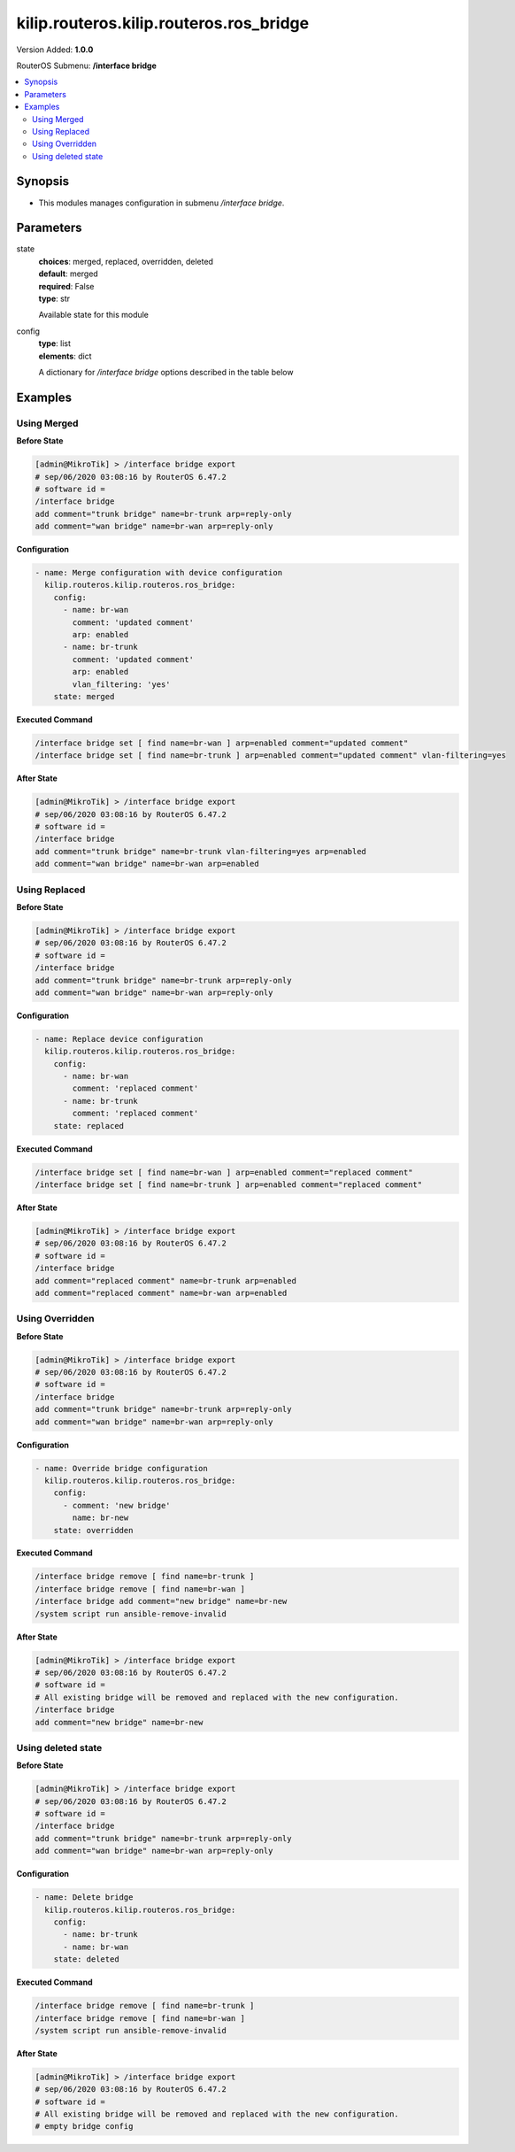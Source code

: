 .. _kilip.routeros.kilip.routeros.ros_bridge_module

********************************
kilip.routeros.kilip.routeros.ros_bridge
********************************

Version Added: **1.0.0**

RouterOS Submenu: **/interface bridge**

.. contents::
   :local:
   :depth: 2

========
Synopsis
========

-  This modules manages configuration in submenu `/interface bridge`.

==========
Parameters
==========

state
  | **choices**: merged, replaced, overridden, deleted
  | **default**: merged
  | **required**: False
  | **type**: str
  Available state for this module

config
  | **type**: list
  | **elements**: dict
  A dictionary for `/interface bridge` options described in the table below

.. raw:: html

    <table border=0 cellpadding=0 class="documentation-table"><tr><th>Name</th><th>Choices/Default</th><th>Description</th></tr><tr><td><b>add_dhcp_option82</b><div style="font-size: small"><span style="color: purple">str</span></div></td><td><ul style="margin: 0; padding: 0;"><li><div style="color: blue"><b>no</b>&nbsp;&larr;</div></li><li>
                              yes
                            </li></ul></td><td><p>Whether to add DHCP Option-82 information (Agent Remote ID and Agent Circuit ID) to DHCP packets. Can be used together with Option-82 capable DHCP server to assign IP addresses and implement policies. This property only has effect when dhcp-snooping is set to <code>yes</code>.</p></td></tr><tr><td><b>admin_mac</b><div style="font-size: small"><span style="color: purple">str</span></div></td><td></td><td><p>Static MAC address of the bridge. This property only has effect when auto-mac is set to <code>no</code>.</p></td></tr><tr><td><b>ageing_time</b><div style="font-size: small"><span style="color: purple">str</span></div></td><td></td><td><p>How long a host's information will be kept in the bridge database.</p></td></tr><tr><td><b>arp</b><div style="font-size: small"><span style="color: purple">str</span></div></td><td><ul style="margin: 0; padding: 0;"><li>
                              disabled
                            </li><li><div style="color: blue"><b>enabled</b>&nbsp;&larr;</div></li><li>
                              proxy-arp
                            </li><li>
                              reply-only
                            </li></ul></td><td><p>Address Resolution Protocol setting</p><ul><li><code>disabled</code> - the interface will not use ARP</li><li><code>enabled</code> - the interface will use ARP</li><li><code>proxy-arp</code> - the interface will use the ARP proxy feature</li><li><code>reply-only</code> - the interface will only reply to requests originated from matching IP address/MAC address combinations which are entered as static entries in the <a href="https://wiki.mikrotik.com/wiki/Manual:IP/ARP" title="Manual:IP/ARP"> IP/ARP</a> table. No dynamic entries will be automatically stored in the <a href="https://wiki.mikrotik.com/wiki/Manual:IP/ARP" title="Manual:IP/ARP"> IP/ARP</a> table. Therefore for communications to be successful, a valid static entry must already exist.</li></ul></td></tr><tr><td><b>arp_timeout</b><div style="font-size: small"><span style="color: purple">str</span></div></td><td></td><td><p>ARP timeout is time how long ARP record is kept in ARP table after no packets are received from IP. Value <code>auto</code> equals to the value of arp-timeout in <a href="https://wiki.mikrotik.com/wiki/Manual:IP/Settings" title="Manual:IP/Settings"> IP/Settings</a>, default is 30s.</p></td></tr><tr><td><b>auto_mac</b><div style="font-size: small"><span style="color: purple">str</span></div></td><td><ul style="margin: 0; padding: 0;"><li>
                              no
                            </li><li><div style="color: blue"><b>yes</b>&nbsp;&larr;</div></li></ul></td><td><p>Automatically select one MAC address of bridge ports as a bridge MAC address, bridge MAC will be chosen from the first added bridge port. After a device reboot, the bridge MAC can change depending on the port-number.</p></td></tr><tr><td><b>comment</b><div style="font-size: small"><span style="color: purple">str</span></div></td><td></td><td><p>Short description of the interface.</p></td></tr><tr><td><b>dhcp_snooping</b><div style="font-size: small"><span style="color: purple">str</span></div></td><td><ul style="margin: 0; padding: 0;"><li><div style="color: blue"><b>no</b>&nbsp;&larr;</div></li><li>
                              yes
                            </li></ul></td><td><p>Enables or disables DHCP Snooping on the bridge.</p></td></tr><tr><td><b>disabled</b><div style="font-size: small"><span style="color: purple">str</span></div></td><td><ul style="margin: 0; padding: 0;"><li><div style="color: blue"><b>no</b>&nbsp;&larr;</div></li><li>
                              yes
                            </li></ul></td><td><p>Changes whether the bridge is disabled.</p></td></tr><tr><td><b>ether_type</b><div style="font-size: small"><span style="color: purple">str</span></div></td><td><ul style="margin: 0; padding: 0;"><li><div style="color: blue"><b>0x8100</b>&nbsp;&larr;</div></li><li>
                              0x88a8
                            </li><li>
                              0x9100
                            </li></ul></td><td><p>Changes the EtherType, which will be used to determine if a packet has a VLAN tag. Packets that have a matching EtherType are considered as tagged packets. This property only has effect when vlan-filtering is set to <code>yes</code>.</p></td></tr><tr><td><b>fast_forward</b><div style="font-size: small"><span style="color: purple">str</span></div></td><td><ul style="margin: 0; padding: 0;"><li>
                              no
                            </li><li><div style="color: blue"><b>yes</b>&nbsp;&larr;</div></li></ul></td><td><p>Special and faster case of <a href="https://wiki.mikrotik.com/wiki/Manual:Fast_Path" title="Manual:Fast Path"> FastPath</a> which works only on bridges with 2 interfaces (enabled by default only for new bridges). More details can be found in the <a href="https://wiki.mikrotik.com/wiki/Manual:Interface/Bridge#Fast_Forward" title="Manual:Interface/Bridge"> Fast Forward</a> section.</p></td></tr><tr><td><b>forward_delay</b><div style="font-size: small"><span style="color: purple">str</span></div></td><td></td><td><p>Time which is spent during the initialization phase of the bridge interface (i.e., after router startup or enabling the interface) in listening/learning state before the bridge will start functioning normally.</p></td></tr><tr><td><b>frame_types</b><div style="font-size: small"><span style="color: purple">str</span></div></td><td><ul style="margin: 0; padding: 0;"><li><div style="color: blue"><b>admit-all</b>&nbsp;&larr;</div></li><li>
                              admit-only-untagged-and-priority-tagged
                            </li><li>
                              admit-only-vlan-tagged
                            </li></ul></td><td><p>Specifies allowed frame types on a bridge port. This property only has effect when vlan-filtering is set to <code>yes</code>.</p></td></tr><tr><td><b>igmp_snooping</b><div style="font-size: small"><span style="color: purple">str</span></div></td><td><ul style="margin: 0; padding: 0;"><li><div style="color: blue"><b>no</b>&nbsp;&larr;</div></li><li>
                              yes
                            </li></ul></td><td><p>Enables multicast group and port learning to prevent multicast traffic from flooding all interfaces in a bridge.</p></td></tr><tr><td><b>igmp_version</b><div style="font-size: small"><span style="color: purple">str</span></div></td><td><ul style="margin: 0; padding: 0;"><li><div style="color: blue"><b>2</b>&nbsp;&larr;</div></li><li>
                              3
                            </li></ul></td><td><p>Selects the IGMP version in which IGMP general membership queries will be generated. This property only has effect when igmp-snooping is set to <code>yes</code>.</p></td></tr><tr><td><b>ingress_filtering</b><div style="font-size: small"><span style="color: purple">str</span></div></td><td><ul style="margin: 0; padding: 0;"><li><div style="color: blue"><b>no</b>&nbsp;&larr;</div></li><li>
                              yes
                            </li></ul></td><td><p>Enables or disables VLAN ingress filtering, which checks if the ingress port is a member of the received VLAN ID in the bridge VLAN table. By default, VLANs that don't exist in the bridge VLAN table are dropped before they are sent out (egress), but this property allows you to drop the packets when they are received (ingress). Should be used with frame-types to specify if the ingress traffic should be tagged or untagged. This property only has effect when vlan-filtering is set to <code>yes</code>.</p></td></tr><tr><td><b>last_member_interval</b><div style="font-size: small"><span style="color: purple">str</span></div></td><td></td><td><p>If a port has fast-leave set to <code>no</code> and a bridge port receives a IGMP Leave message, then a IGMP Snooping enabled bridge will send a IGMP query to make sure that no devices has subscribed to a certain multicast stream on a bridge port. If a IGMP Snooping enabled bridge does not receive a IGMP membership report after amount of last-member-interval, then the bridge considers that no one has subscribed to a certain multicast stream and can stop forwarding it. This property only has effect when igmp-snooping is set to <code>yes</code>.</p></td></tr><tr><td><b>last_member_query_count</b><div style="font-size: small"><span style="color: purple">int</span></div></td><td></td><td><p>How many times should last-member-interval pass until a IGMP Snooping bridge will stop forwarding a certain multicast stream. This property only has effect when igmp-snooping is set to <code>yes</code>.</p></td></tr><tr><td><b>max_hops</b><div style="font-size: small"><span style="color: purple">int</span></div></td><td></td><td><p>Bridge count which BPDU can pass in a MSTP enabled network in the same region before BPDU is being ignored. This property only has effect when protocol-mode is set to <code>mstp</code>.</p></td></tr><tr><td><b>max_message_age</b><div style="font-size: small"><span style="color: purple">str</span></div></td><td></td><td><p>How long to remember Hello messages received from other STP/RSTP enabled bridges. This property only has effect when protocol-mode is set to <code>stp</code> or <code>rstp</code>.</p></td></tr><tr><td><b>membership_interval</b><div style="font-size: small"><span style="color: purple">str</span></div></td><td></td><td><p>Amount of time after an entry in the Multicast Database (MDB) is removed if a IGMP membership report is not received on a certain port. This property only has effect when igmp-snooping is set to <code>yes</code>.</p></td></tr><tr><td><b>mld_version</b><div style="font-size: small"><span style="color: purple">str</span></div></td><td><ul style="margin: 0; padding: 0;"><li><div style="color: blue"><b>1</b>&nbsp;&larr;</div></li><li>
                              2
                            </li></ul></td><td><p>Selects the MLD version. Version 2 adds support for source-specific multicast. This property only has effect when RouterOS IPv6 package is enabled and igmp-snooping is set to <code>yes</code>.</p></td></tr><tr><td><b>mtu</b><div style="font-size: small"><span style="color: purple">int</span></div></td><td></td><td><p>Maximum transmission unit, by default, the bridge will set MTU automatically and it will use the lowest MTU value of any associated bridge port. The default bridge MTU value without any bridge ports added is 1500. The MTU value can be set manually, but it cannot exceed the bridge L2MTU or the lowest bridge port L2MTU. If a new bridge port is added with L2MTU which is smaller than the actual-mtu of the bridge (set by the mtu property), then manually set value will be ignored and the bridge will act as if <code>mtu=auto</code> is set.</p></td></tr><tr><td><b>multicast_querier</b><div style="font-size: small"><span style="color: purple">str</span></div></td><td><ul style="margin: 0; padding: 0;"><li><div style="color: blue"><b>no</b>&nbsp;&larr;</div></li><li>
                              yes
                            </li></ul></td><td><p>Multicast querier generates IGMP general membership queries to which all IGMP capable devices respond with a IGMP membership report, usually a PIM (multicast) router generates these queries. By using this property you can make a IGMP Snooping enabled bridge to generate IGMP general membership queries. This property should be used whenever there is no PIM (multicast) router in a Layer2 network or IGMP packets must be sent through multiple IGMP Snooping enabled bridges to reach a PIM (multicast) router. Without a multicast querier in a Layer2 network the Multicast Database (MDB) is not being updated and IGMP Snooping will not function properly. Only untagged IGMP general membership queries are generated. This property only has effect when igmp-snooping is set to <code>yes</code>. Additionally, the igmp-snooping should be disabled/enabled after changing multicast-querier property.</p></td></tr><tr><td><b>multicast_router</b><div style="font-size: small"><span style="color: purple">str</span></div></td><td><ul style="margin: 0; padding: 0;"><li>
                              disabled
                            </li><li>
                              permanent
                            </li><li><div style="color: blue"><b>temporary-query</b>&nbsp;&larr;</div></li></ul></td><td><p>Changes the state of a bridge itself if IGMP membership reports are going to be forwarded to it. This property can be used to forward IGMP membership reports to the bridge for statistics or to analyse them.</p><ul><li><code>disabled</code> - IGMP membership reports are not forwarded to the bridge itself regardless what is connected to it.</li><li><code>permanent</code> - IGMP membership reports are forwarded through this the bridge itself regardless what is connected to it.</li><li><code>temporary-query</code> - automatically detect multicast routers and IGMP Snooping enabled bridges. This property only has effect when igmp-snooping is set to <code>yes</code>.</li></ul></td></tr><tr><td><b>name</b><div style="font-size: small"><span style="color: purple">str</span></div></td><td></td><td><p>Name of the bridge interface</p></td></tr><tr><td><b>priority</b><div style="font-size: small"><span style="color: purple">int</span></div></td><td></td><td><p>Bridge priority, used by STP to determine root bridge, used by MSTP to determine CIST and IST regional root bridge. This property has no effect when protocol-mode is set to <code>none</code>.</p></td></tr><tr><td><b>protocol_mode</b><div style="font-size: small"><span style="color: purple">str</span></div></td><td><ul style="margin: 0; padding: 0;"><li>
                              mstp
                            </li><li>
                              none
                            </li><li><div style="color: blue"><b>rstp</b>&nbsp;&larr;</div></li><li>
                              stp
                            </li></ul></td><td><p>Select Spanning tree protocol (STP) or Rapid spanning tree protocol (RSTP) to ensure a loop-free topology for any bridged LAN. RSTP provides for faster spanning tree convergence after a topology change. Select MSTP to ensure loop-free topology across multiple VLANs. Since RouterOS v6.43 it is possible to forward Reserved MAC addresses that are in <strong>01:80:C2:00:00:0X</strong> range, this can be done by setting the protocol-mode to <code>none</code>.</p></td></tr><tr><td><b>pvid</b><div style="font-size: small"><span style="color: purple">int</span></div></td><td></td><td><p>Port VLAN ID (pvid) specifies which VLAN the untagged ingress traffic is assigned to. It applies e.g. to frames sent from bridge IP and destined to a bridge port. This property only has effect when vlan-filtering is set to <code>yes</code>.</p></td></tr><tr><td><b>querier_interval</b><div style="font-size: small"><span style="color: purple">str</span></div></td><td></td><td><p>Used to change the interval how often a bridge checks if it is the active multicast querier. This property only has effect when igmp-snooping and multicast-querier is set to <code>yes</code>.</p></td></tr><tr><td><b>query_interval</b><div style="font-size: small"><span style="color: purple">str</span></div></td><td></td><td><p>Used to change the interval how often IGMP general membership queries are sent out. This property only has effect when igmp-snooping and multicast-querier is set to <code>yes</code>.</p></td></tr><tr><td><b>query_response_interval</b><div style="font-size: small"><span style="color: purple">str</span></div></td><td></td><td><p>Interval in which a IGMP capable device must reply to a IGMP query with a IGMP membership report. This property only has effect when igmp-snooping and multicast-querier is set to <code>yes</code>.</p></td></tr><tr><td><b>region_name</b><div style="font-size: small"><span style="color: purple">str</span></div></td><td></td><td><p>MSTP region name. This property only has effect when protocol-mode is set to <code>mstp</code>.</p></td></tr><tr><td><b>region_revision</b><div style="font-size: small"><span style="color: purple">int</span></div></td><td></td><td><p>MSTP configuration revision number. This property only has effect when protocol-mode is set to <code>mstp</code>.</p></td></tr><tr><td><b>startup_query_count</b><div style="font-size: small"><span style="color: purple">int</span></div></td><td></td><td><p>Specifies how many times must startup-query-interval pass until the bridge starts sending out IGMP general membership queries periodically. This property only has effect when igmp-snooping and multicast-querier is set to <code>yes</code>.</p></td></tr><tr><td><b>startup_query_interval</b><div style="font-size: small"><span style="color: purple">str</span></div></td><td></td><td><p>Used to change the amount of time after a bridge starts sending out IGMP general membership queries after the bridge is enabled. This property only has effect when igmp-snooping and multicast-querier is set to <code>yes</code>.</p></td></tr><tr><td><b>transmit_hold_count</b><div style="font-size: small"><span style="color: purple">int</span></div></td><td></td><td><p>The Transmit Hold Count used by the Port Transmit state machine to limit transmission rate.</p></td></tr><tr><td><b>vlan_filtering</b><div style="font-size: small"><span style="color: purple">str</span></div></td><td><ul style="margin: 0; padding: 0;"><li><div style="color: blue"><b>no</b>&nbsp;&larr;</div></li><li>
                              yes
                            </li></ul></td><td><p>Globally enables or disables VLAN functionality for bridge.</p></td></tr></table>

========
Examples
========

------------
Using Merged
------------

**Before State**

.. code-block:: ssh

    [admin@MikroTik] > /interface bridge export
    # sep/06/2020 03:08:16 by RouterOS 6.47.2
    # software id =
    /interface bridge
    add comment="trunk bridge" name=br-trunk arp=reply-only
    add comment="wan bridge" name=br-wan arp=reply-only

**Configuration**

.. code-block:: yaml+jinja

    - name: Merge configuration with device configuration
      kilip.routeros.kilip.routeros.ros_bridge:
        config:
          - name: br-wan
            comment: 'updated comment'
            arp: enabled
          - name: br-trunk
            comment: 'updated comment'
            arp: enabled
            vlan_filtering: 'yes'
        state: merged

**Executed Command**

.. code-block:: ssh

    /interface bridge set [ find name=br-wan ] arp=enabled comment="updated comment"
    /interface bridge set [ find name=br-trunk ] arp=enabled comment="updated comment" vlan-filtering=yes

**After State**

.. code-block:: ssh

    [admin@MikroTik] > /interface bridge export
    # sep/06/2020 03:08:16 by RouterOS 6.47.2
    # software id =
    /interface bridge
    add comment="trunk bridge" name=br-trunk vlan-filtering=yes arp=enabled
    add comment="wan bridge" name=br-wan arp=enabled

--------------
Using Replaced
--------------

**Before State**

.. code-block:: ssh

    [admin@MikroTik] > /interface bridge export
    # sep/06/2020 03:08:16 by RouterOS 6.47.2
    # software id =
    /interface bridge
    add comment="trunk bridge" name=br-trunk arp=reply-only
    add comment="wan bridge" name=br-wan arp=reply-only

**Configuration**

.. code-block:: yaml+jinja

    - name: Replace device configuration
      kilip.routeros.kilip.routeros.ros_bridge:
        config:
          - name: br-wan
            comment: 'replaced comment'
          - name: br-trunk
            comment: 'replaced comment'
        state: replaced

**Executed Command**

.. code-block:: ssh

    /interface bridge set [ find name=br-wan ] arp=enabled comment="replaced comment"
    /interface bridge set [ find name=br-trunk ] arp=enabled comment="replaced comment"

**After State**

.. code-block:: ssh

    [admin@MikroTik] > /interface bridge export
    # sep/06/2020 03:08:16 by RouterOS 6.47.2
    # software id =
    /interface bridge
    add comment="replaced comment" name=br-trunk arp=enabled
    add comment="replaced comment" name=br-wan arp=enabled

----------------
Using Overridden
----------------

**Before State**

.. code-block:: ssh

    [admin@MikroTik] > /interface bridge export
    # sep/06/2020 03:08:16 by RouterOS 6.47.2
    # software id =
    /interface bridge
    add comment="trunk bridge" name=br-trunk arp=reply-only
    add comment="wan bridge" name=br-wan arp=reply-only

**Configuration**

.. code-block:: yaml+jinja

    - name: Override bridge configuration
      kilip.routeros.kilip.routeros.ros_bridge:
        config:
          - comment: 'new bridge'
            name: br-new
        state: overridden

**Executed Command**

.. code-block:: ssh

    /interface bridge remove [ find name=br-trunk ]
    /interface bridge remove [ find name=br-wan ]
    /interface bridge add comment="new bridge" name=br-new
    /system script run ansible-remove-invalid

**After State**

.. code-block:: ssh

    [admin@MikroTik] > /interface bridge export
    # sep/06/2020 03:08:16 by RouterOS 6.47.2
    # software id =
    # All existing bridge will be removed and replaced with the new configuration.
    /interface bridge
    add comment="new bridge" name=br-new

-------------------
Using deleted state
-------------------

**Before State**

.. code-block:: ssh

    [admin@MikroTik] > /interface bridge export
    # sep/06/2020 03:08:16 by RouterOS 6.47.2
    # software id =
    /interface bridge
    add comment="trunk bridge" name=br-trunk arp=reply-only
    add comment="wan bridge" name=br-wan arp=reply-only

**Configuration**

.. code-block:: yaml+jinja

    - name: Delete bridge
      kilip.routeros.kilip.routeros.ros_bridge:
        config:
          - name: br-trunk
          - name: br-wan
        state: deleted

**Executed Command**

.. code-block:: ssh

    /interface bridge remove [ find name=br-trunk ]
    /interface bridge remove [ find name=br-wan ]
    /system script run ansible-remove-invalid

**After State**

.. code-block:: ssh

    [admin@MikroTik] > /interface bridge export
    # sep/06/2020 03:08:16 by RouterOS 6.47.2
    # software id =
    # All existing bridge will be removed and replaced with the new configuration.
    # empty bridge config
